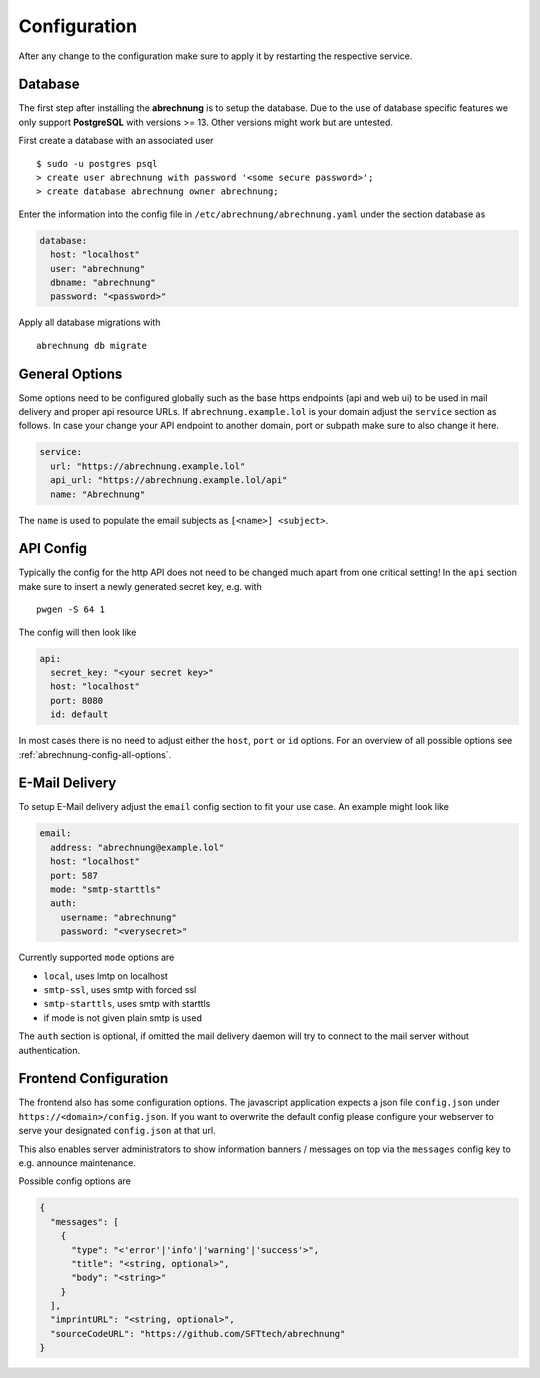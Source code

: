 .. _abrechnung-config:

******************
Configuration
******************

.. highlight:: shell

After any change to the configuration make sure to apply it by restarting the respective service.

.. _abrechnung-database-config:

Database
---------------
The first step after installing the **abrechnung** is to setup the database. Due to the use of database specific features
we only support **PostgreSQL** with versions >= 13. Other versions might work but are untested.

First create a database with an associated user ::

  $ sudo -u postgres psql
  > create user abrechnung with password '<some secure password>';
  > create database abrechnung owner abrechnung;

Enter the information into the config file in ``/etc/abrechnung/abrechnung.yaml`` under the section database as

.. code-block:: yaml

  database:
    host: "localhost"
    user: "abrechnung"
    dbname: "abrechnung"
    password: "<password>"

Apply all database migrations with ::

  abrechnung db migrate

General Options
---------------
Some options need to be configured globally such as the base https endpoints (api and web ui) to be used in mail
delivery and proper api resource URLs. If ``abrechnung.example.lol`` is your domain adjust the ``service`` section as follows.
In case your change your API endpoint to another domain, port or subpath make sure to also change it here.

.. code-block:: yaml

  service:
    url: "https://abrechnung.example.lol"
    api_url: "https://abrechnung.example.lol/api"
    name: "Abrechnung"

The ``name`` is used to populate the email subjects as ``[<name>] <subject>``.

API Config
---------------
Typically the config for the http API does not need to be changed much apart from one critical setting!
In the ``api`` section make sure to insert a newly generated secret key, e.g. with ::

  pwgen -S 64 1

The config will then look like

.. code-block:: yaml

  api:
    secret_key: "<your secret key>"
    host: "localhost"
    port: 8080
    id: default

In most cases there is no need to adjust either the ``host``, ``port`` or ``id`` options. For an overview of all
possible options see :ref:`abrechnung-config-all-options`.

E-Mail Delivery
---------------

To setup E-Mail delivery adjust the ``email`` config section to fit your use case. An example might look like

.. code-block:: yaml

  email:
    address: "abrechnung@example.lol"
    host: "localhost"
    port: 587
    mode: "smtp-starttls"
    auth:
      username: "abrechnung"
      password: "<verysecret>"

Currently supported ``mode`` options are

* ``local``, uses lmtp on localhost
* ``smtp-ssl``, uses smtp with forced ssl
* ``smtp-starttls``, uses smtp with starttls
* if mode is not given plain smtp is used

The ``auth`` section is optional, if omitted the mail delivery daemon will try to connect to the mail server
without authentication.

.. _abrechnung-config-all-options:

Frontend Configuration
-------------------------

The frontend also has some configuration options. The javascript application expects a json file ``config.json`` under ``https://<domain>/config.json``.
If you want to overwrite the default config please configure your webserver to serve your designated ``config.json`` at that url.

This also enables server administrators to show information banners / messages on top via the ``messages`` config key to e.g. announce maintenance.

Possible config options are

.. code-block:: json

   {
     "messages": [
       {
         "type": "<'error'|'info'|'warning'|'success'>",
         "title": "<string, optional>",
         "body": "<string>"
       }
     ],
     "imprintURL": "<string, optional>",
     "sourceCodeURL": "https://github.com/SFTtech/abrechnung"
   }
